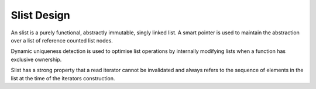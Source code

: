 Slist Design
============

An slist is a purely functional, abstractly immutable, singly linked list.
A smart pointer is used to maintain the abstraction over a list
of reference counted list nodes.

.. image:: slist.jpg 

Dynamic uniqueness detection is used
to optimise list operations by internally modifying lists
when a function has exclusive ownership.

Slist has a strong property that a read iterator cannot be invalidated
and always refers to the sequence of elements in the list at the time
of the iterators construction.


